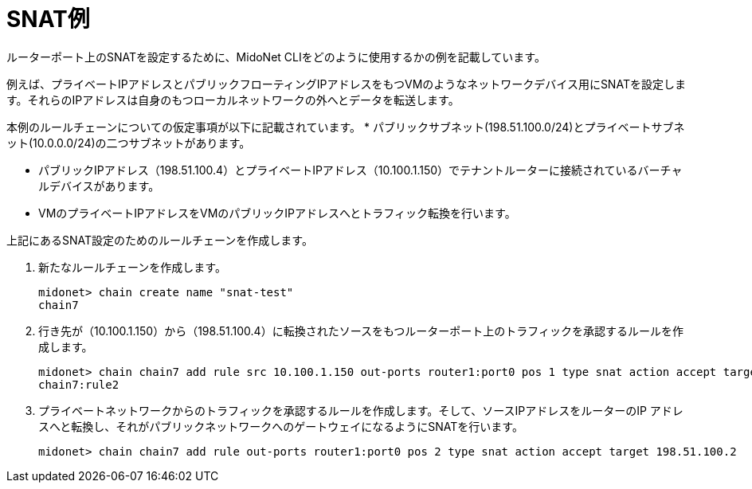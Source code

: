 [[snat_example]]
= SNAT例

ルーターポート上のSNATを設定するために、MidoNet CLIをどのように使用するかの例を記載しています。

例えば、プライベートIPアドレスとパブリックフローティングIPアドレスをもつVMのようなネットワークデバイス用にSNATを設定します。それらのIPアドレスは自身のもつローカルネットワークの外へとデータを転送します。

本例のルールチェーンについての仮定事項が以下に記載されています。
* パブリックサブネット(198.51.100.0/24)とプライベートサブネット(10.0.0.0/24)の二つサブネットがあります。

* パブリックIPアドレス（198.51.100.4）とプライベートIPアドレス（10.100.1.150）でテナントルーターに接続されているバーチャルデバイスがあります。

* VMのプライベートIPアドレスをVMのパブリックIPアドレスへとトラフィック転換を行います。

上記にあるSNAT設定のためのルールチェーンを作成します。

. 新たなルールチェーンを作成します。
+
[source]
midonet> chain create name "snat-test"
chain7

. 行き先が（10.100.1.150）から（198.51.100.4）に転換されたソースをもつルーターポート上のトラフィックを承認するルールを作成します。
+
[source]
midonet> chain chain7 add rule src 10.100.1.150 out-ports router1:port0 pos 1 type snat action accept target 198.51.100.4
chain7:rule2

. プライベートネットワークからのトラフィックを承認するルールを作成します。そして、ソースIPアドレスをルーターのIP
アドレスへと転換し、それがパブリックネットワークへのゲートウェイになるようにSNATを行います。
+
[source]
midonet> chain chain7 add rule out-ports router1:port0 pos 2 type snat action accept target 198.51.100.2

